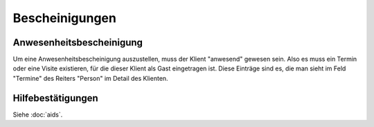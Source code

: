 ===============
Bescheinigungen
===============


.. glossary::
  :sorted:


  Visite

    Als **Visite** bezeichnen wir einen Termin, der nicht vorgesehen war


  Termin 

    Als **Termin** bezeichnen wir einen Kalendereintrag, der zwischen
    zwei oder mehr Personen als Treffpunkt abgesprochen ist.




Anwesenheitsbescheinigung
=========================

Um eine Anwesenheitsbescheinigung auszustellen, muss der Klient
"anwesend" gewesen sein.  Also es muss ein Termin oder eine Visite
existieren, für die dieser Klient als Gast eingetragen ist. Diese
Einträge sind es, die man sieht im Feld "Termine" des Reiters "Person"
im Detail des Klienten.


Hilfebestätigungen
==================

Siehe :doc:`aids`.

